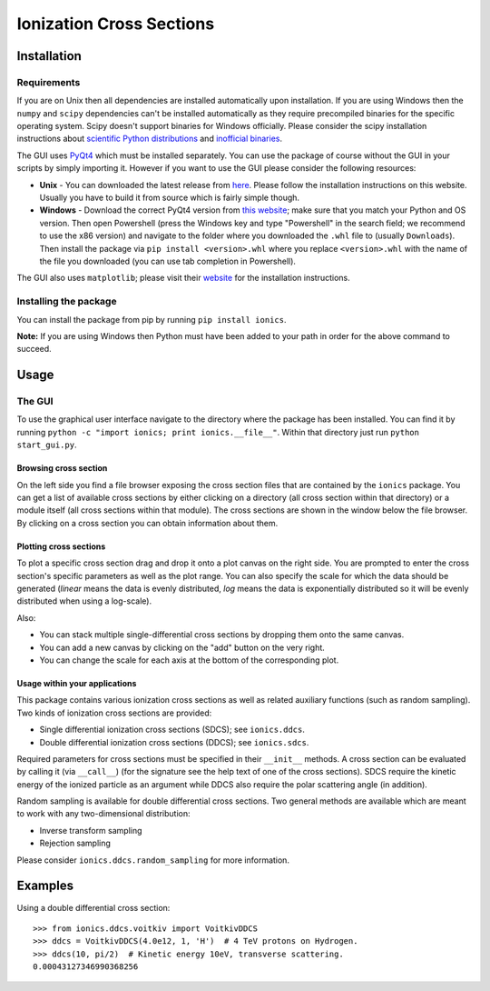 Ionization Cross Sections
=========================

Installation
------------

Requirements
~~~~~~~~~~~~

If you are on Unix then all dependencies are installed automatically upon installation. If you are
using Windows then the ``numpy`` and ``scipy`` dependencies can't be installed automatically as
they require precompiled binaries for the specific operating system. Scipy doesn't support
binaries for Windows officially. Please consider the scipy installation instructions about
`scientific Python distributions`_ and `inofficial binaries`_.

.. _scientific Python distributions: https://www.scipy.org/install.html#scientific-python-distributions
.. _inofficial binaries: https://www.scipy.org/install.html#windows-packages

The GUI uses PyQt4_ which must be installed separately. You can use the package of course without
the GUI in your scripts by simply importing it. However if you want to use the GUI please consider
the following resources:

* **Unix** - You can downloaded the latest release from `here
  <https://www.riverbankcomputing.com/software/pyqt/download>`_. Please follow the installation
  instructions on this website. Usually you have to build it from source which is fairly simple though.

* **Windows** - Download the correct PyQt4 version from `this website <http://www.lfd.uci.edu/~gohlke/pythonlibs/#pyqt4>`_;
  make sure that you match your Python and OS version. Then open Powershell (press the Windows key
  and type "Powershell" in the search field; we recommend to use the x86 version) and navigate to
  the folder where you downloaded the ``.whl`` file to (usually ``Downloads``). Then install the
  package via ``pip install <version>.whl`` where you replace ``<version>.whl`` with the name of
  the file you downloaded (you can use tab completion in Powershell).

.. _PyQt4: https://www.riverbankcomputing.com/software/pyqt/intro

The GUI also uses ``matplotlib``; please visit their `website <https://matplotlib.org/users/installing.html>`_
for the installation instructions.


Installing the package
~~~~~~~~~~~~~~~~~~~~~~

You can install the package from pip by running ``pip install ionics``.

**Note:** If you are using Windows then Python must have been added to your path in order for the
above command to succeed.


Usage
-----

The GUI
~~~~~~~

To use the graphical user interface navigate to the directory where the package has been installed.
You can find it by running ``python -c "import ionics; print ionics.__file__"``. Within that
directory just run ``python start_gui.py``.

Browsing cross section
``````````````````````

On the left side you find a file browser exposing the cross section files that are contained by
the ``ionics`` package. You can get a list of available cross sections by either clicking
on a directory (all cross section within that directory) or a module itself (all cross sections
within that module). The cross sections are shown in the window below the file browser.
By clicking on a cross section you can obtain information about them.

Plotting cross sections
```````````````````````

To plot a specific cross section drag and drop it onto a plot canvas on the right side.
You are prompted to enter the cross section's specific parameters as well as the plot range.
You can also specify the scale for which the data should be generated (*linear* means the data is
evenly distributed, *log* means the data is exponentially distributed so it will be evenly
distributed when using a log-scale).

Also:

* You can stack multiple single-differential cross sections by dropping them onto the same canvas.
* You can add a new canvas by clicking on the "add" button on the very right.
* You can change the scale for each axis at the bottom of the corresponding plot.


Usage within your applications
``````````````````````````````

This package contains various ionization cross sections as well as related auxiliary functions
(such as random sampling). Two kinds of ionization cross sections are provided:

* Single differential ionization cross sections (SDCS); see ``ionics.ddcs``.
* Double differential ionization cross sections (DDCS); see ``ionics.sdcs``.

Required parameters for cross sections must be specified in their ``__init__`` methods. A cross
section can be evaluated by calling it (via ``__call__``) (for the signature see the help text of
one of the cross sections). SDCS require the kinetic energy of the ionized particle as an argument
while DDCS also require the polar scattering angle (in addition).

Random sampling is available for double differential cross sections. Two general methods are available
which are meant to work with any two-dimensional distribution:

* Inverse transform sampling
* Rejection sampling

Please consider ``ionics.ddcs.random_sampling`` for more information.


Examples
--------

Using a double differential cross section::

    >>> from ionics.ddcs.voitkiv import VoitkivDDCS
    >>> ddcs = VoitkivDDCS(4.0e12, 1, 'H')  # 4 TeV protons on Hydrogen.
    >>> ddcs(10, pi/2)  # Kinetic energy 10eV, transverse scattering.
    0.00043127346990368256



